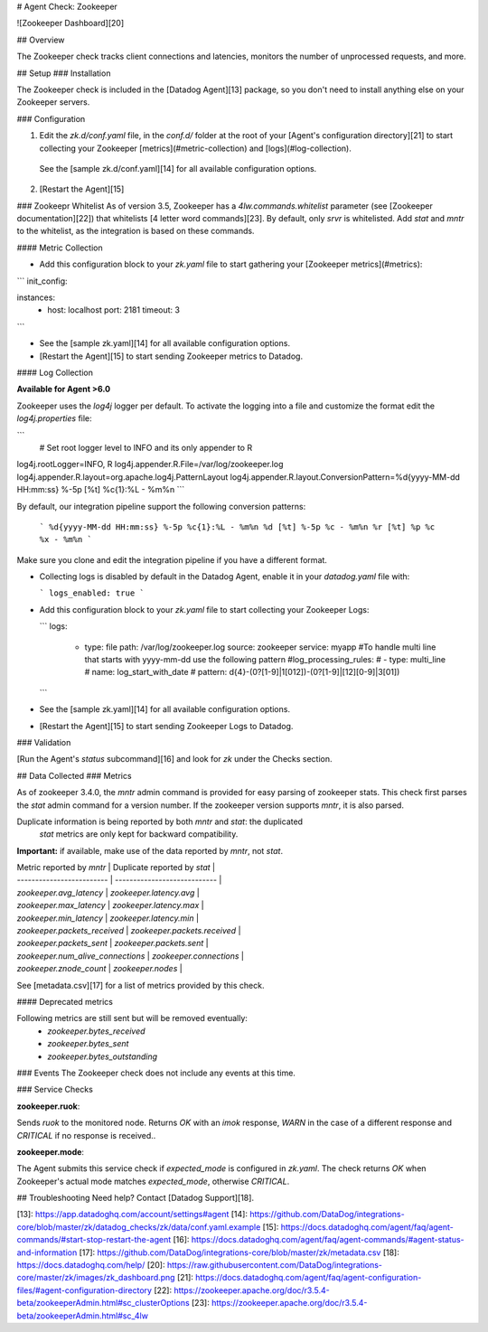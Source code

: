 # Agent Check: Zookeeper

![Zookeeper Dashboard][20]

## Overview

The Zookeeper check tracks client connections and latencies, monitors the number of unprocessed requests, and more.

## Setup
### Installation

The Zookeeper check is included in the [Datadog Agent][13] package, so you don't need to install anything else on your Zookeeper servers.

### Configuration

1. Edit the `zk.d/conf.yaml` file, in the `conf.d/` folder at the root of your [Agent's configuration directory][21] to start collecting your Zookeeper [metrics](#metric-collection) and [logs](#log-collection).
  See the [sample zk.d/conf.yaml][14] for all available configuration options.

2. [Restart the Agent][15]

### Zookeepr Whitelist
As of version 3.5, Zookeeper has a `4lw.commands.whitelist` parameter (see [Zookeeper documentation][22]) that whitelists [4 letter word commands][23]. By default, only `srvr` is whitelisted. Add `stat` and `mntr` to the whitelist, as the integration is based on these commands.

#### Metric Collection

*  Add this configuration block to your `zk.yaml` file to start gathering your [Zookeeper metrics](#metrics):

```
init_config:

instances:
  - host: localhost
    port: 2181
    timeout: 3
```

* See the [sample zk.yaml][14] for all available configuration options.

* [Restart the Agent][15] to start sending Zookeeper metrics to Datadog.

#### Log Collection

**Available for Agent >6.0**

Zookeeper uses the `log4j` logger per default. To activate the logging into a file and customize the format edit the `log4j.properties` file:

```
 # Set root logger level to INFO and its only appender to R
log4j.rootLogger=INFO, R
log4j.appender.R.File=/var/log/zookeeper.log
log4j.appender.R.layout=org.apache.log4j.PatternLayout
log4j.appender.R.layout.ConversionPattern=%d{yyyy-MM-dd HH:mm:ss} %-5p [%t] %c{1}:%L - %m%n
```

By default, our integration pipeline support the following conversion patterns:

  ```
  %d{yyyy-MM-dd HH:mm:ss} %-5p %c{1}:%L - %m%n
  %d [%t] %-5p %c - %m%n
  %r [%t] %p %c %x - %m%n
  ```

Make sure you clone and edit the integration pipeline if you have a different format.

* Collecting logs is disabled by default in the Datadog Agent, enable it in your `datadog.yaml` file with:

  ```
  logs_enabled: true
  ```

* Add this configuration block to your `zk.yaml` file to start collecting your Zookeeper Logs:

  ```
  logs:
    - type: file
      path: /var/log/zookeeper.log
      source: zookeeper
      service: myapp
      #To handle multi line that starts with yyyy-mm-dd use the following pattern
      #log_processing_rules:
      #  - type: multi_line
      #    name: log_start_with_date
      #    pattern: \d{4}\-(0?[1-9]|1[012])\-(0?[1-9]|[12][0-9]|3[01])
  ```

* See the [sample zk.yaml][14] for all available configuration options.

* [Restart the Agent][15] to start sending Zookeeper Logs to Datadog.

### Validation

[Run the Agent's `status` subcommand][16] and look for `zk` under the Checks section.

## Data Collected
### Metrics

As of zookeeper 3.4.0, the `mntr` admin command is provided for easy parsing of zookeeper stats. This check first parses the `stat` admin command for a version number. If the zookeeper version supports `mntr`, it is also parsed.

Duplicate information is being reported by both `mntr` and `stat`: the duplicated
 `stat` metrics are only kept for backward compatibility.

**Important:** if available, make use of the data reported by `mntr`, not `stat`.

| Metric reported by `mntr` | Duplicate reported by `stat` |
| ------------------------- | ---------------------------- |
| `zookeeper.avg_latency` | `zookeeper.latency.avg` |
| `zookeeper.max_latency` | `zookeeper.latency.max` |
| `zookeeper.min_latency` | `zookeeper.latency.min` |
| `zookeeper.packets_received` | `zookeeper.packets.received` |
| `zookeeper.packets_sent` | `zookeeper.packets.sent` |
| `zookeeper.num_alive_connections` | `zookeeper.connections` |
| `zookeeper.znode_count` | `zookeeper.nodes` |

See [metadata.csv][17]
for a list of metrics provided by this check.

#### Deprecated metrics

Following metrics are still sent but will be removed eventually:
 * `zookeeper.bytes_received`
 * `zookeeper.bytes_sent`
 * `zookeeper.bytes_outstanding`

### Events
The Zookeeper check does not include any events at this time.

### Service Checks

**zookeeper.ruok**:

Sends `ruok` to the monitored node. Returns `OK` with an `imok` response, `WARN` in the case of a different response and `CRITICAL` if no response is received..

**zookeeper.mode**:

The Agent submits this service check if `expected_mode` is configured in `zk.yaml`. The check returns `OK` when Zookeeper's actual mode matches `expected_mode`, otherwise `CRITICAL`.

## Troubleshooting
Need help? Contact [Datadog Support][18].

[13]: https://app.datadoghq.com/account/settings#agent
[14]: https://github.com/DataDog/integrations-core/blob/master/zk/datadog_checks/zk/data/conf.yaml.example
[15]: https://docs.datadoghq.com/agent/faq/agent-commands/#start-stop-restart-the-agent
[16]: https://docs.datadoghq.com/agent/faq/agent-commands/#agent-status-and-information
[17]: https://github.com/DataDog/integrations-core/blob/master/zk/metadata.csv
[18]: https://docs.datadoghq.com/help/
[20]: https://raw.githubusercontent.com/DataDog/integrations-core/master/zk/images/zk_dashboard.png
[21]: https://docs.datadoghq.com/agent/faq/agent-configuration-files/#agent-configuration-directory
[22]: https://zookeeper.apache.org/doc/r3.5.4-beta/zookeeperAdmin.html#sc_clusterOptions
[23]: https://zookeeper.apache.org/doc/r3.5.4-beta/zookeeperAdmin.html#sc_4lw


